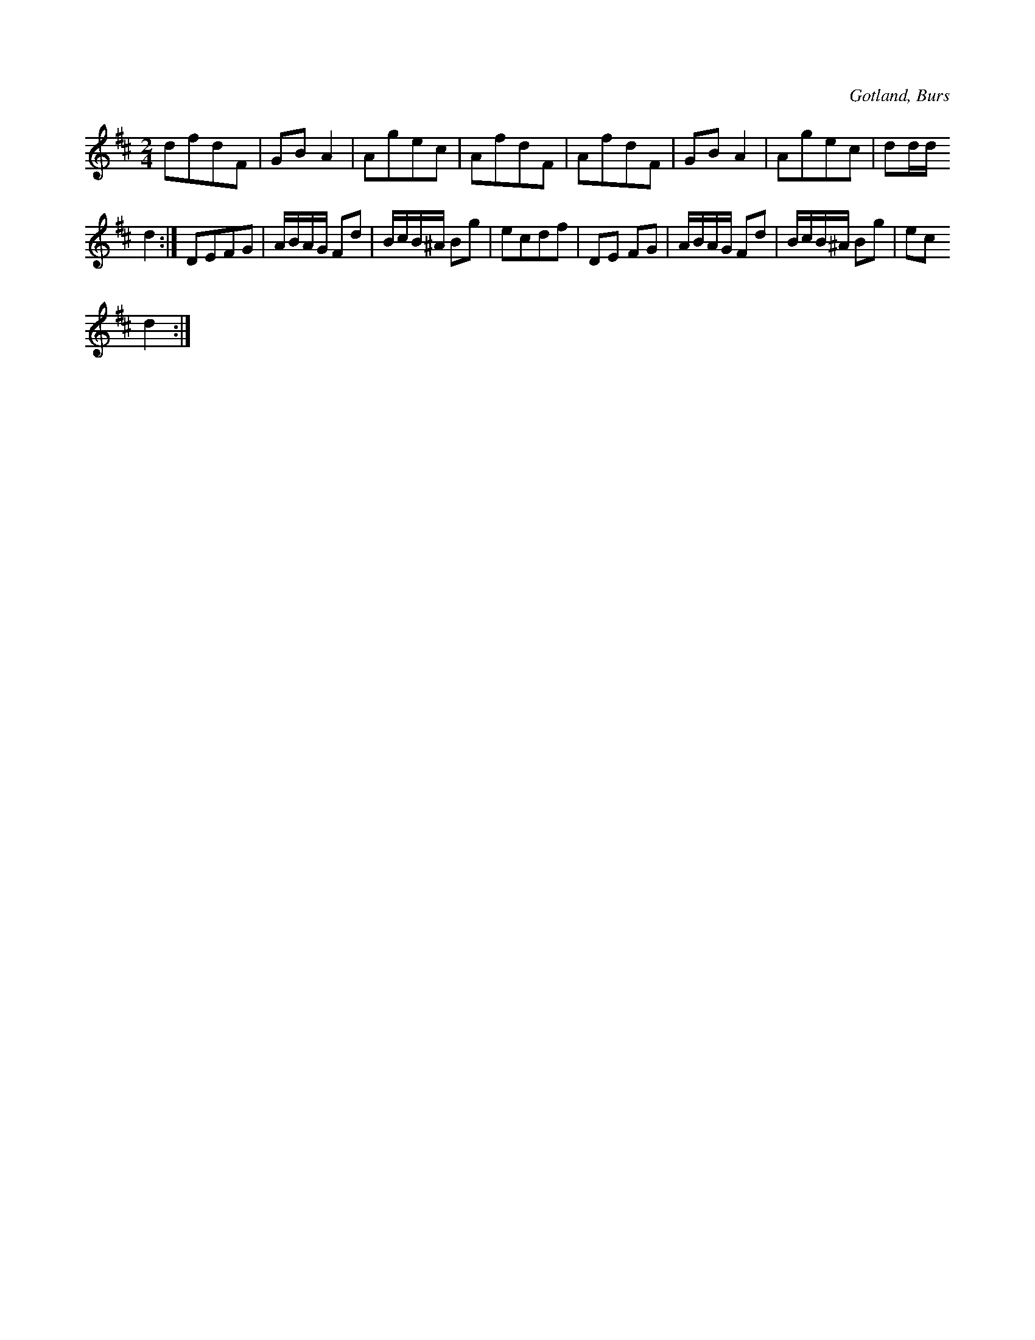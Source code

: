 X:588
T:
S:Upptecknad efter försjungning av Greta Nilsdotter Sallmans i Burs.
R:schottis
O:Gotland, Burs
M:2/4
L:1/16
K:D
d2f2d2F2|G2B2 A4|A2g2e2c2|A2f2d2F2|A2f2d2F2|G2B2 A4|A2g2e2c2|d2dd
d4:|D2E2F2G2|ABAG F2d2|BcB^A B2g2|e2c2d2f2|D2E2 F2G2|ABAG F2d2|BcB^A B2g2|e2c2
d4:|

